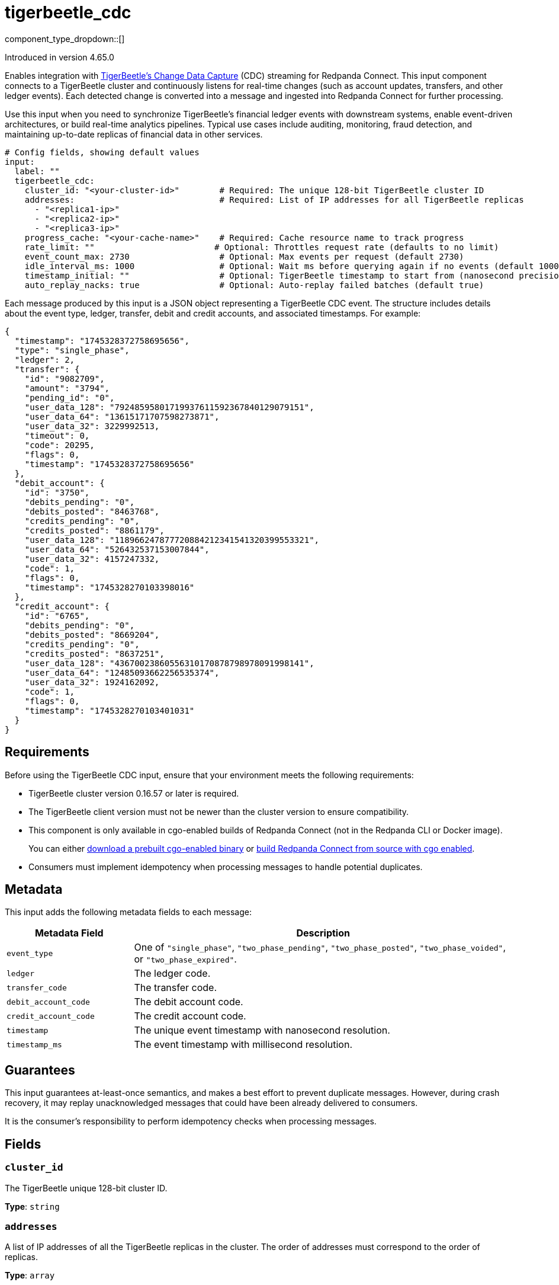 = tigerbeetle_cdc
:type: input
:status: beta
:categories: ["Services"]

component_type_dropdown::[]

ifndef::env-cloud[]
Introduced in version 4.65.0
endif::[]

Enables integration with link:https://docs.tigerbeetle.com/operating/cdc/[TigerBeetle's Change Data Capture] (CDC) streaming for Redpanda Connect.
This input component connects to a TigerBeetle cluster and continuously listens for real-time changes (such as account updates, transfers, and other ledger events). Each detected change is converted into a message and ingested into Redpanda Connect for further processing.

Use this input when you need to synchronize TigerBeetle's financial ledger events with downstream systems, enable event-driven architectures, or build real-time analytics pipelines. Typical use cases include auditing, monitoring, fraud detection, and maintaining up-to-date replicas of financial data in other services.

[source,yaml,role="no-wrap"]
----
# Config fields, showing default values
input:
  label: ""
  tigerbeetle_cdc:
    cluster_id: "<your-cluster-id>"        # Required: The unique 128-bit TigerBeetle cluster ID
    addresses:                             # Required: List of IP addresses for all TigerBeetle replicas
      - "<replica1-ip>"
      - "<replica2-ip>"
      - "<replica3-ip>"
    progress_cache: "<your-cache-name>"    # Required: Cache resource name to track progress
    rate_limit: ""                        # Optional: Throttles request rate (defaults to no limit)
    event_count_max: 2730                  # Optional: Max events per request (default 2730)
    idle_interval_ms: 1000                 # Optional: Wait ms before querying again if no events (default 1000)
    timestamp_initial: ""                  # Optional: TigerBeetle timestamp to start from (nanosecond precision)
    auto_replay_nacks: true                # Optional: Auto-replay failed batches (default true)
----

Each message produced by this input is a JSON object representing a TigerBeetle CDC event. The structure includes details about the event type, ledger, transfer, debit and credit accounts, and associated timestamps. For example:

```json
{
  "timestamp": "1745328372758695656",
  "type": "single_phase",
  "ledger": 2,
  "transfer": {
    "id": "9082709",
    "amount": "3794",
    "pending_id": "0",
    "user_data_128": "79248595801719937611592367840129079151",
    "user_data_64": "13615171707598273871",
    "user_data_32": 3229992513,
    "timeout": 0,
    "code": 20295,
    "flags": 0,
    "timestamp": "1745328372758695656"
  },
  "debit_account": {
    "id": "3750",
    "debits_pending": "0",
    "debits_posted": "8463768",
    "credits_pending": "0",
    "credits_posted": "8861179",
    "user_data_128": "118966247877720884212341541320399553321",
    "user_data_64": "526432537153007844",
    "user_data_32": 4157247332,
    "code": 1,
    "flags": 0,
    "timestamp": "1745328270103398016"
  },
  "credit_account": {
    "id": "6765",
    "debits_pending": "0",
    "debits_posted": "8669204",
    "credits_pending": "0",
    "credits_posted": "8637251",
    "user_data_128": "43670023860556310170878798978091998141",
    "user_data_64": "12485093662256535374",
    "user_data_32": 1924162092,
    "code": 1,
    "flags": 0,
    "timestamp": "1745328270103401031"
  }
}
```

== Requirements

Before using the TigerBeetle CDC input, ensure that your environment meets the following requirements:

- TigerBeetle cluster version 0.16.57 or later is required.
- The TigerBeetle client version must not be newer than the cluster version to ensure compatibility.
- This component is only available in cgo-enabled builds of Redpanda Connect (not in the Redpanda CLI or Docker image).
+
You can either xref:install:prebuilt-binary.adoc[download a prebuilt cgo-enabled binary] or xref:install:build-from-source.adoc[build Redpanda Connect from source with cgo enabled].
- Consumers must implement idempotency when processing messages to handle potential duplicates.

== Metadata

This input adds the following metadata fields to each message:

[cols="1m,3a"]
|===
| Metadata Field        | Description

| event_type            | One of `"single_phase"`, `"two_phase_pending"`, `"two_phase_posted"`, `"two_phase_voided"`, or `"two_phase_expired"`.
| ledger                | The ledger code.
| transfer_code         | The transfer code.
| debit_account_code    | The debit account code.
| credit_account_code   | The credit account code.
| timestamp             | The unique event timestamp with nanosecond resolution.
| timestamp_ms          | The event timestamp with millisecond resolution.
|===

== Guarantees

This input guarantees at-least-once semantics, and makes a best effort to prevent
duplicate messages. However, during crash recovery, it may replay unacknowledged
messages that could have been already delivered to consumers.

It is the consumer's responsibility to perform idempotency checks when processing messages.

== Fields

=== `cluster_id`

The TigerBeetle unique 128-bit cluster ID.

*Type*: `string`

=== `addresses`

A list of IP addresses of all the TigerBeetle replicas in the cluster. The order of addresses must correspond to the order of replicas.

*Type*: `array`

=== `progress_cache`

A xref:components:caches/about.adoc[cache resource] used to track progress by storing the last acknowledged timestamp.
This allows Redpanda Connect to resume from the latest delivered event upon restart.

*Type*: `string`

=== `rate_limit`

An optional xref:components:rate_limits/about.adoc[rate limit] to throttle the number of **requests** made to TigerBeetle.

*Type*: `string`

*Default*: `""`

=== `event_count_max`

The maximum number of events fetched from TigerBeetle per **request**.
Must be greater than zero.


*Type*: `int`

*Default*: `2730`

=== `idle_interval_ms`

The time interval in milliseconds to wait before querying again when the last request returned no events.
Must be greater than zero.

*Type*: `int`

*Default*: `1000`

=== `timestamp_initial`

The initial timestamp to start extracting events from. If not defined, all CDC events available in the TigerBeetle cluster will be included.

Ignored if a more recent timestamp has already been acknowledged.
This is a TigerBeetle timestamp with nanosecond precision.

*Type*: `string`

*Default*: `""`

=== `auto_replay_nacks`

Whether messages that are rejected (nacked) at the output level are automatically replayed indefinitely. If the cause of rejection persists, this can result in backpressure. If set to `false`, these messages are deleted.

Disabling auto replays can greatly improve memory efficiency of high throughput streams as the original shape of the data can be discarded immediately upon consumption and mutation.

*Type*: `bool`

*Default*: `true`

